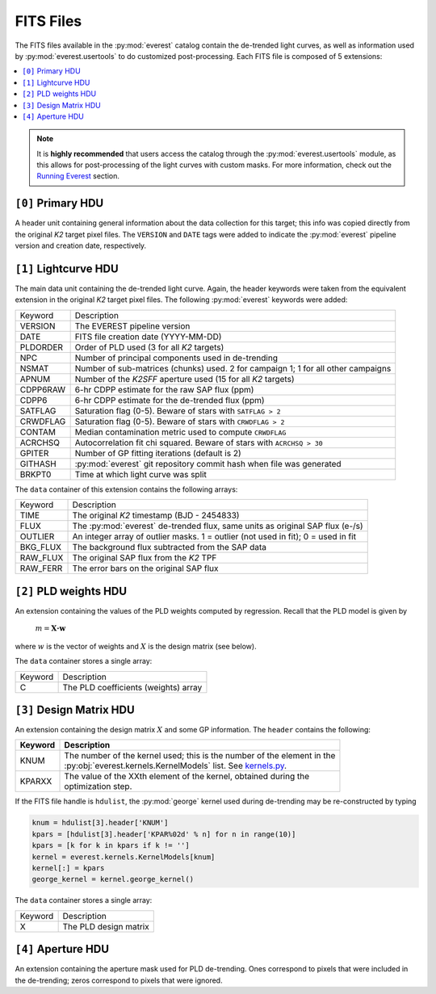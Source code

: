 FITS Files
==========

The FITS files available in the :py:mod:`everest` catalog contain the de-trended
light curves, as well as information used by :py:mod:`everest.usertools` to do
customized post-processing. Each FITS file is composed of 5 extensions:

.. contents::
   :local:

.. note:: It is **highly recommended** that users access the catalog through the \
          :py:mod:`everest.usertools` module, as this allows for post-processing of \
          the light curves with custom masks. For more information, check out the \
          `Running Everest <running_everest.html>`_ section.

``[0]`` Primary HDU
~~~~~~~~~~~~~~~~~~~

A header unit containing general information about the data collection for this target;
this info was copied directly from the original *K2* target pixel files. The ``VERSION``
and ``DATE`` tags were added to indicate the :py:mod:`everest` pipeline version and
creation date, respectively.

``[1]`` Lightcurve HDU
~~~~~~~~~~~~~~~~~~~~~~

The main data unit containing the de-trended light curve. Again, the header keywords
were taken from the equivalent extension in the original *K2* target pixel files. The
following :py:mod:`everest` keywords were added:
  
==============  =================================================================================
   Keyword        Description 
--------------  ---------------------------------------------------------------------------------
VERSION         The EVEREST pipeline version
DATE            FITS file creation date (YYYY-MM-DD)
PLDORDER        Order of PLD used (3 for all *K2* targets)
NPC             Number of principal components used in de-trending
NSMAT           Number of sub-matrices (chunks) used. 2 for campaign 1; 1 for all other campaigns
APNUM           Number of the *K2SFF* aperture used (15 for all *K2* targets)
CDPP6RAW        6-hr CDPP estimate for the raw SAP flux (ppm)
CDPP6           6-hr CDPP estimate for the de-trended flux (ppm)
SATFLAG         Saturation flag (0-5). Beware of stars with ``SATFLAG > 2`` 
CRWDFLAG        Saturation flag (0-5). Beware of stars with ``CRWDFLAG > 2`` 
CONTAM          Median contamination metric used to compute ``CRWDFLAG``
ACRCHSQ         Autocorrelation fit chi squared. Beware of stars with ``ACRCHSQ > 30``
GPITER          Number of GP fitting iterations (default is 2)
GITHASH         :py:mod:`everest` git repository commit hash when file was generated
BRKPT0          Time at which light curve was split
==============  =================================================================================

The ``data`` container of this extension contains the following arrays:

==============  =================================================================================
   Keyword        Description 
--------------  ---------------------------------------------------------------------------------
TIME            The original `K2` timestamp (BJD - 2454833)
FLUX            The :py:mod:`everest` de-trended flux, same units as original SAP flux (e-/s)
OUTLIER         An integer array of outlier masks. 1 = outlier (not used in fit); 0 = used in fit
BKG_FLUX        The background flux subtracted from the SAP data
RAW_FLUX        The original SAP flux from the `K2` TPF
RAW_FERR        The error bars on the original SAP flux
==============  =================================================================================

``[2]`` PLD weights HDU
~~~~~~~~~~~~~~~~~~~~~~~

An extension containing the values of the PLD weights computed by regression. Recall that the PLD
model is given by

  :math:`m = \mathbf{X\cdot w}`

where :math:`w` is the vector of weights and :math:`X` is the design matrix (see below).

The ``data`` container stores a single array:

==============  =================================================================================
   Keyword        Description 
--------------  ---------------------------------------------------------------------------------
C               The PLD coefficients (weights) array
==============  =================================================================================

``[3]`` Design Matrix HDU
~~~~~~~~~~~~~~~~~~~~~~~~~

An extension containing the design matrix :math:`X` and some GP information. The ``header``
contains the following:

+------------+---------------------------------------------------------------------------------+
| Keyword    | Description                                                                     |
+============+=================================================================================+
| KNUM       | | The number of the kernel used; this is the number of the element in the       |
|            | | :py:obj:`everest.kernels.KernelModels` list. See `kernels.py <kernels.html>`_.|
+------------+---------------------------------------------------------------------------------+
| KPARXX     | | The value of the XXth element of the kernel, obtained during the              |
|            | | optimization step.                                                            |
+------------+---------------------------------------------------------------------------------+

If the FITS file handle is ``hdulist``, the :py:mod:`george` kernel used during de-trending may
be re-constructed by typing

.. code-block:: python

  knum = hdulist[3].header['KNUM']
  kpars = [hdulist[3].header['KPAR%02d' % n] for n in range(10)]
  kpars = [k for k in kpars if k != '']
  kernel = everest.kernels.KernelModels[knum]
  kernel[:] = kpars
  george_kernel = kernel.george_kernel()  

The ``data`` container stores a single array:

==============  =================================================================================
   Keyword        Description 
--------------  ---------------------------------------------------------------------------------
X               The PLD design matrix
==============  =================================================================================

``[4]`` Aperture HDU
~~~~~~~~~~~~~~~~~~~~

An extension containing the aperture mask used for PLD de-trending. Ones correspond to pixels
that were included in the de-trending; zeros correspond to pixels that were ignored.

.. raw:: html

  <script>
    (function(i,s,o,g,r,a,m){i['GoogleAnalyticsObject']=r;i[r]=i[r]||function(){
    (i[r].q=i[r].q||[]).push(arguments)},i[r].l=1*new Date();a=s.createElement(o),
    m=s.getElementsByTagName(o)[0];a.async=1;a.src=g;m.parentNode.insertBefore(a,m)
    })(window,document,'script','https://www.google-analytics.com/analytics.js','ga');

    ga('create', 'UA-47070068-2', 'auto');
    ga('send', 'pageview');
  </script>